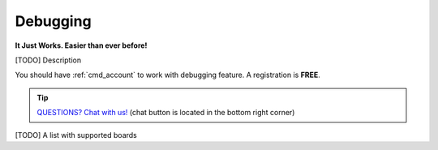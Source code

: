 ..  Copyright 2014-present PlatformIO <contact@platformio.org>
    Licensed under the Apache License, Version 2.0 (the "License");
    you may not use this file except in compliance with the License.
    You may obtain a copy of the License at
       http://www.apache.org/licenses/LICENSE-2.0
    Unless required by applicable law or agreed to in writing, software
    distributed under the License is distributed on an "AS IS" BASIS,
    WITHOUT WARRANTIES OR CONDITIONS OF ANY KIND, either express or implied.
    See the License for the specific language governing permissions and
    limitations under the License.

.. _pio_debug:

Debugging
=========

**It Just Works. Easier than ever before!**

.. versionadded:: 3.4 (`PlatformIO Plus <https://pioplus.com>`__)

[TODO] Description

You should have :ref:`cmd_account` to work with debugging feature.
A registration is **FREE**.

.. tip::
  `QUESTIONS? Chat with us! <https://pioplus.com>`_
  (chat button is located in the bottom right corner)


[TODO] A list with supported boards
